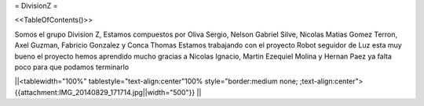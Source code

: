 = DivisionZ =

<<TableOfContents()>>


Somos el grupo Division Z, Estamos compuestos por Oliva Sergio, Nelson Gabriel Silve, Nicolas Matias Gomez Terron, Axel Guzman, Fabricio Gonzalez y Conca Thomas 
Estamos trabajando con el proyecto Robot seguidor de Luz esta muy bueno el proyecto hemos aprendido mucho gracias a Nicolas Ignacio, Martin Ezequiel Molina y Hernan Paez ya falta poco para que podamos terminarlo 

||<tablewidth="100%" tablestyle="text-align:center"100%  style="border:medium none;   ;text-align:center"> {{attachment:IMG_20140829_171714.jpg||width="500"}} ||
